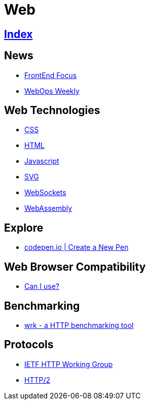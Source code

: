 = Web

== link:../index.adoc[Index]

== News

- link:http://frontendfocus.co/issues[FrontEnd Focus]
- link:https://webopsweekly.com/issues[WebOps Weekly]

== Web Technologies

- link:css.adoc[CSS]
- link:html.adoc[HTML]
- link:javascript.adoc[Javascript]
- link:svg.adoc[SVG]
- link:https://developer.mozilla.org/en-US/docs/Web/API/WebSockets_API[WebSockets]
- link:http://webassembly.org/[WebAssembly]

== Explore

- link:https://codepen.io/pen/[codepen.io | Create a New Pen]

== Web Browser Compatibility

- link:http://caniuse.com/[Can I use?]

== Benchmarking

- link:https://github.com/wg/wrk[wrk - a HTTP benchmarking tool]

== Protocols

- link:http://httpwg.org/[IETF HTTP Working Group]
- link:https://http2.github.io/[HTTP/2]
